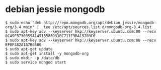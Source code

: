 * debian jessie mongodb
:PROPERTIES:
:CUSTOM_ID: debian-jessie-mongodb
:END:
#+begin_src shell
$ sudo echo "deb http://repo.mongodb.org/apt/debian jessie/mongodb-org/3.4 main" |  tee /etc/apt/sources.list.d/mongodb-org-3.4.list
$ sudo apt-key adv --keyserver hkp://keyserver.ubuntu.com:80 --recv 0C49F3730359A14518585931BC711F9BA15703C6
$ sudo apt-key adv --keyserver hkp://keyserver.ubuntu.com:80 --recv EF0F382A1A7B6500
$ sudo apt-get update
$ sudo apt-get install -y mongodb-org
$ sudo mkdir -p /data/db
$ sudo service mongod start
#+end_src
